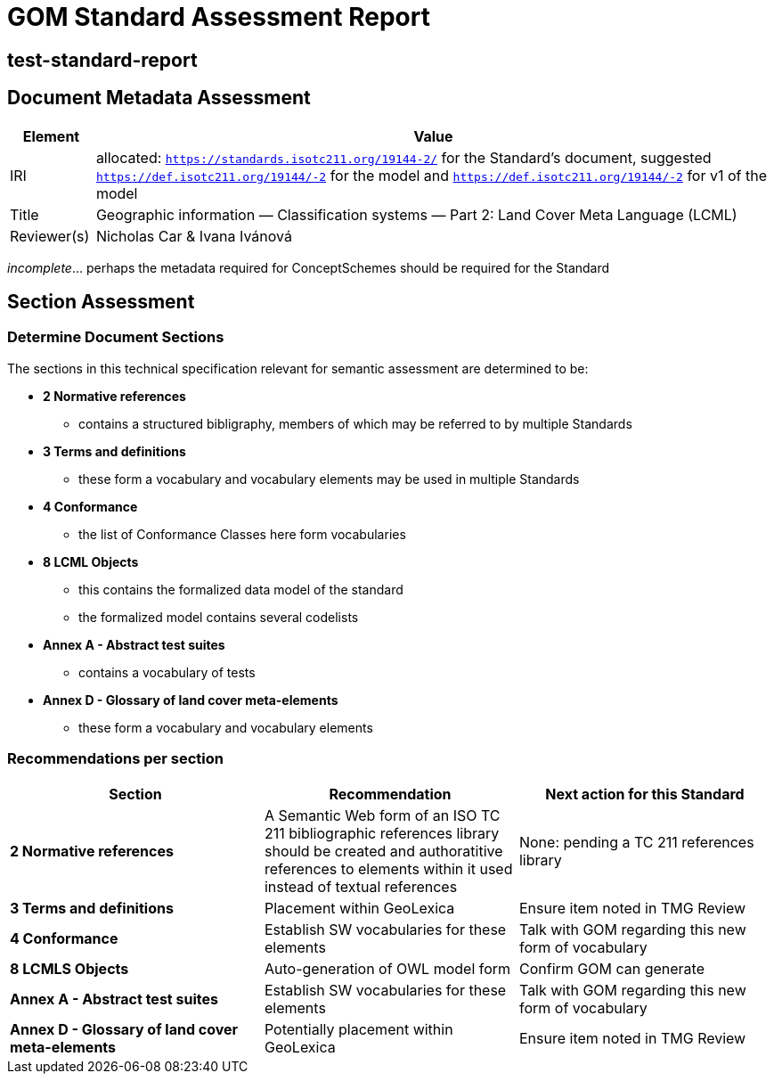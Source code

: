 = GOM Standard Assessment Report

== test-standard-report

== Document Metadata Assessment

[cols="1,8"]
|===
| Element | Value

| IRI | allocated: `https://standards.isotc211.org/19144-2/` for the Standard's document, suggested `https://def.isotc211.org/19144/-2` for the model and `https://def.isotc211.org/19144/-2` for v1 of the model
| Title |Geographic information — Classification systems — Part 2: Land Cover Meta Language (LCML)
| Reviewer(s) | Nicholas Car & Ivana Ivánová
|===

_incomplete_... perhaps the metadata required for ConceptSchemes should be required for the Standard

== Section Assessment

=== Determine Document Sections

The sections in this technical specification relevant for semantic assessment are determined to be:

* *2 Normative references*
** contains a structured bibligraphy, members of which may be referred to by multiple Standards
* *3 Terms and definitions*
** these form a vocabulary and vocabulary elements may be used in multiple Standards
* *4 Conformance*
** the list of Conformance Classes here form vocabularies
* *8 LCML Objects*
** this contains the formalized data model of the standard
** the formalized model contains several codelists 
* *Annex A - Abstract test suites*
** contains a vocabulary of tests
* *Annex D - Glossary of land cover meta-elements*
** these form a vocabulary and vocabulary elements

=== Recommendations per section

|===
| Section | Recommendation | Next action for this Standard

| *2 Normative references* 
| A Semantic Web form of an ISO TC 211 bibliographic references library should be created and authoratitive references to elements within it used instead of textual references
| None: pending a TC 211 references library

| *3 Terms and definitions* | Placement within GeoLexica | Ensure item noted in TMG Review
| *4 Conformance* | Establish SW vocabularies for these elements | Talk with GOM regarding this new form of vocabulary
| *8 LCMLS Objects* | Auto-generation of OWL model form | Confirm GOM can generate
| *Annex A - Abstract test suites* | Establish SW vocabularies for these elements | Talk with GOM regarding this new form of vocabulary
| *Annex D - Glossary of land cover meta-elements* | Potentially placement within GeoLexica | Ensure item noted in TMG Review
|===
